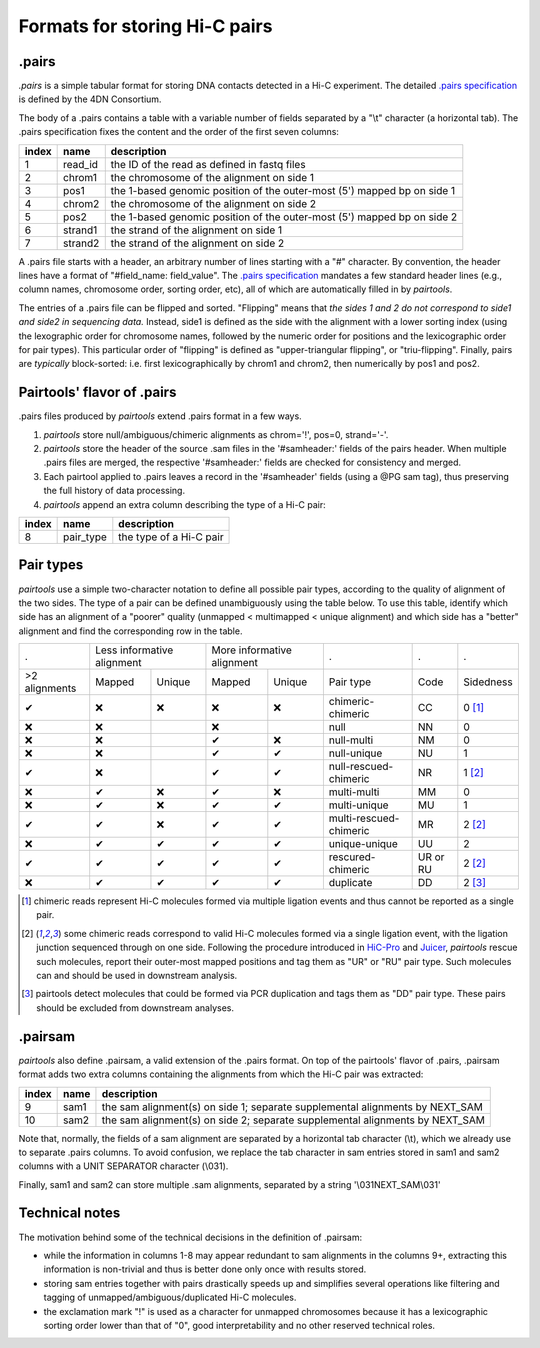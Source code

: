Formats for storing Hi-C pairs
==============================

.pairs
------

`.pairs` is a simple tabular format for storing DNA contacts detected in
a Hi-C experiment.  The detailed
`.pairs specification <https://github.com/4dn-dcic/pairix/blob/master/pairs_format_specification.md>`_
is defined by the 4DN Consortium.

The body of a .pairs contains a table with a variable number of fields separated by 
a "\\t" character (a horizontal tab). The .pairs specification fixes the content
and the order of the first seven columns:

======== =========== ===============================================================================
 index    name        description  
======== =========== ===============================================================================
 1        read_id     the ID of the read as defined in fastq files 
 2        chrom1      the chromosome of the alignment on side 1 
 3        pos1        the 1-based genomic position of the outer-most (5') mapped bp on side 1 
 4        chrom2      the chromosome of the alignment on side 2 
 5        pos2        the 1-based genomic position of the outer-most (5') mapped bp on side 2 
 6        strand1     the strand of the alignment on side 1 
 7        strand2     the strand of the alignment on side 2 
======== =========== ===============================================================================

A .pairs file starts with a header, an arbitrary number of lines starting
with a "#" character. By convention, the header lines have a format of 
"#field_name: field_value".
The `.pairs specification <https://github.com/4dn-dcic/pairix/blob/master/pairs_format_specification.md>`_
mandates a few standard header lines (e.g., column names, 
chromosome order, sorting order, etc), all of which are 
automatically filled in by `pairtools`.

The entries of a .pairs file can be flipped and sorted. "Flipping" means
that *the sides 1 and 2 do not correspond to side1 and side2 in sequencing data.* 
Instead, side1 is defined as the side with the
alignment with a lower sorting index (using the lexographic order for 
chromosome names, followed by the numeric order for positions and the 
lexicographic order for pair types). This particular order of "flipping" is
defined as "upper-triangular flipping", or "triu-flipping". Finally, pairs are
*typically* block-sorted: i.e. first lexicographically by chrom1 and chrom2, 
then numerically by pos1 and pos2.

Pairtools' flavor of .pairs
---------------------------

.pairs files produced by `pairtools` extend .pairs format in a few ways.

1. `pairtools` store null/ambiguous/chimeric alignments as chrom='!', pos=0, strand='-'.

#. `pairtools` store the header of the source .sam files in the 
   '#samheader:' fields of the pairs header. When multiple .pairs files are merged,
   the respective '#samheader:' fields are checked for consistency and merged. 

#. Each pairtool applied to .pairs leaves a record in the '#samheader' fields
   (using a @PG sam tag), thus preserving the full history of data processing.

#. `pairtools` append an extra column describing the type of a Hi-C pair:

======== =========== ===============================================================================
 index    name        description  
======== =========== ===============================================================================
 8        pair_type   the type of a Hi-C pair 
======== =========== ===============================================================================

Pair types
----------

`pairtools` use a simple two-character notation to define all possible pair
types, according to the quality of alignment of the two sides. The type of a pair 
can be defined unambiguously using the table below. To use this table, 
identify which side has an alignment of a "poorer" quality
(unmapped < multimapped < unique alignment)
and which side has a "better" alignment and find the corresponding row in the table.

=============== ========= ==================== ========= =================== ======================== ========== ===========
  .              Less informative alignment     More informative alignment    .                        .          .        
--------------- ------------------------------ ----------------------------- ------------------------ ---------- -----------
 >2 alignments   Mapped    Unique               Mapped    Unique              Pair type                Code       Sidedness                           
 |check|         |cross|   |cross|              |cross|   |cross|             chimeric-chimeric        CC         0 [1]_
 |cross|         |cross|                        |cross|                       null                     NN         0     
 |cross|         |cross|                        |check|   |cross|             null-multi               NM         0     
 |cross|         |cross|                        |check|   |check|             null-unique              NU         1     
 |check|         |cross|                        |check|   |check|             null-rescued-chimeric    NR         1 [2]_
 |cross|         |check|   |cross|              |check|   |cross|             multi-multi              MM         0     
 |cross|         |check|   |cross|              |check|   |check|             multi-unique             MU         1     
 |check|         |check|   |cross|              |check|   |check|             multi-rescued-chimeric   MR         2 [2]_
 |cross|         |check|   |check|              |check|   |check|             unique-unique            UU         2     
 |check|         |check|   |check|              |check|   |check|             rescured-chimeric        UR or RU   2 [2]_
 |cross|         |check|   |check|              |check|   |check|             duplicate                DD         2 [3]_
=============== ========= ==================== ========= =================== ======================== ========== ===========

.. [1] chimeric reads represent Hi-C molecules formed via multiple ligation
   events and thus cannot be reported as a single pair.

.. [2] some chimeric reads correspond to valid Hi-C molecules formed via a single
   ligation event, with the ligation junction sequenced through on one side. 
   Following the procedure introduced in `HiC-Pro <https://github.com/nservant/HiC-Pro>`_
   and `Juicer <https://github.com/theaidenlab/juicer>`_, `pairtools` rescue such 
   molecules, report their outer-most mapped positions and tag them as "UR" or "RU" pair type.
   Such molecules can and should be used in downstream analysis.

.. [3] pairtools detect molecules that could be formed via PCR duplication and
   tags them as "DD" pair type. These pairs should be excluded from downstream 
   analyses.

.pairsam 
--------

`pairtools` also define .pairsam, a valid extension of the .pairs format.
On top of the pairtools' flavor of .pairs, .pairsam format adds two extra 
columns containing the alignments from which the Hi-C pair was extracted:

======== =========== ===============================================================================
 index    name        description  
======== =========== ===============================================================================
 9        sam1        the sam alignment(s) on side 1; separate supplemental alignments by NEXT_SAM
 10       sam2        the sam alignment(s) on side 2; separate supplemental alignments by NEXT_SAM
======== =========== ===============================================================================

Note that, normally, the fields of a sam alignment are separated by a horizontal 
tab character (\\t), which we already use to separate .pairs columns. To
avoid confusion, we replace the tab character in sam entries stored in sam1 and 
sam2 columns with a UNIT SEPARATOR character (\\031).

Finally, sam1 and sam2 can store multiple .sam alignments, separated by a string
'\\031NEXT_SAM\\031'

Technical notes
---------------

The motivation behind some of the technical decisions in the definition
of .pairsam:

- while the information in columns 1-8 may appear redundant to sam alignments in
  the columns 9+, extracting this information is non-trivial and thus is better 
  done only once with results stored.
- storing sam entries together with pairs drastically speeds up and simplifies 
  several operations like filtering and tagging of unmapped/ambiguous/duplicated 
  Hi-C molecules.
- the exclamation mark "!" is used as a character for unmapped chromosomes
  because it has a lexicographic sorting order lower than that of "0", good 
  interpretability and no other reserved technical roles.



.. |check| unicode:: U+2714 .. check
.. |cross| unicode:: U+274C .. cross

